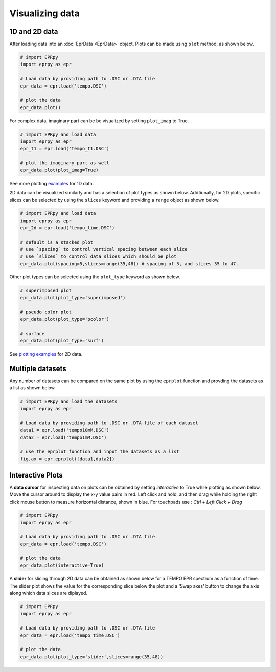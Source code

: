 Visualizing data
============================

1D and 2D data
********************

After loading data into an :doc:`EprData <EprData>` object. Plots can be made using ``plot`` method, as shown below. 

.. code-block:: python

  # import EPRpy
  import eprpy as epr
  
  # Load data by providing path to .DSC or .DTA file
  epr_data = epr.load('tempo.DSC')

  # plot the data
  epr_data.plot()

For complex data, imaginary part can be be visualized by setting ``plot_imag`` to True.

.. code-block:: python
  
  # import EPRpy and load data
  import eprpy as epr
  epr_t1 = epr.load('tempo_t1.DSC')

  # plot the imaginary part as well
  epr_data.plot(plot_imag=True)

.. image:: images/plt_with_imag.png
   :width: 400px

See more plotting `examples <notebooks/examples.html#Plotting>`_ for 1D data.


2D data can be visualized similarly and has a selection of plot types as shown below. 
Addtionally, for 2D plots, specific slices can be selected by using the ``slices`` keyword and providing a ``range`` object as shown below.


.. code-block:: python
  
  # import EPRpy and load data
  import eprpy as epr
  epr_2d = epr.load('tempo_time.DSC')

  # default is a stacked plot
  # use `spacing` to control vertical spacing between each slice
  # use `slices` to control data slices which should be plot
  epr_data.plot(spacing=5,slices=range(35,48)) # spacing of 5, and slices 35 to 47.


Other plot types can be selected using the ``plot_type`` keyword as shown below.


.. code-block:: python

  # superimposed plot
  epr_data.plot(plot_type='superimposed')

  # pseudo color plot
  epr_data.plot(plot_type='pcolor')

  # surface
  epr_data.plot(plot_type='surf')

See `plotting examples <notebooks/examples.html#id2>`_ for 2D data.

Multiple datasets
***********************

Any number of datasets can be compared on the same plot by using the ``eprplot`` function and provding the datasets as a list as shown below.

.. code-block:: python

  # import EPRpy and load the datasets
  import eprpy as epr
  
  # Load data by providing path to .DSC or .DTA file of each dataset
  data1 = epr.load('tempo10mM.DSC')
  data2 = epr.load('tempo1mM.DSC')

  # use the eprplot function and input the datasets as a list
  fig,ax = epr.eprplot([data1,data2])

.. image:: images/plt_compare.png
   :width: 400px

Interactive Plots
***********************

A **data cursor** for inspecting data on plots can be obtained by setting `interactive` to True while plotting as shown below.
Move the cursor around to display the x-y value pairs in red. 
Left click and hold, and then drag while holding the right click mouse button to measure horizontal distance, shown in blue.
For touchpads use : `Ctrl + Left Click + Drag`

.. code-block:: python

  # import EPRpy
  import eprpy as epr
  
  # Load data by providing path to .DSC or .DTA file
  epr_data = epr.load('tempo.DSC')

  # plot the data
  epr_data.plot(interactive=True)

.. image:: images/interactive_plot.gif

A **slider** for slicing through 2D data can be obtained as shown below for a TEMPO EPR spectrum as a function of time. 
The slider plot shows the value for the corresponding slice below the plot and a 'Swap axes' button to change the axis along which data slices are diplayed. 

.. code-block:: python

  # import EPRpy
  import eprpy as epr
  
  # Load data by providing path to .DSC or .DTA file
  epr_data = epr.load('tempo_time.DSC')

  # plot the data
  epr_data.plot(plot_type='slider',slices=range(35,48))

.. image:: images/interactive_plot2.gif

